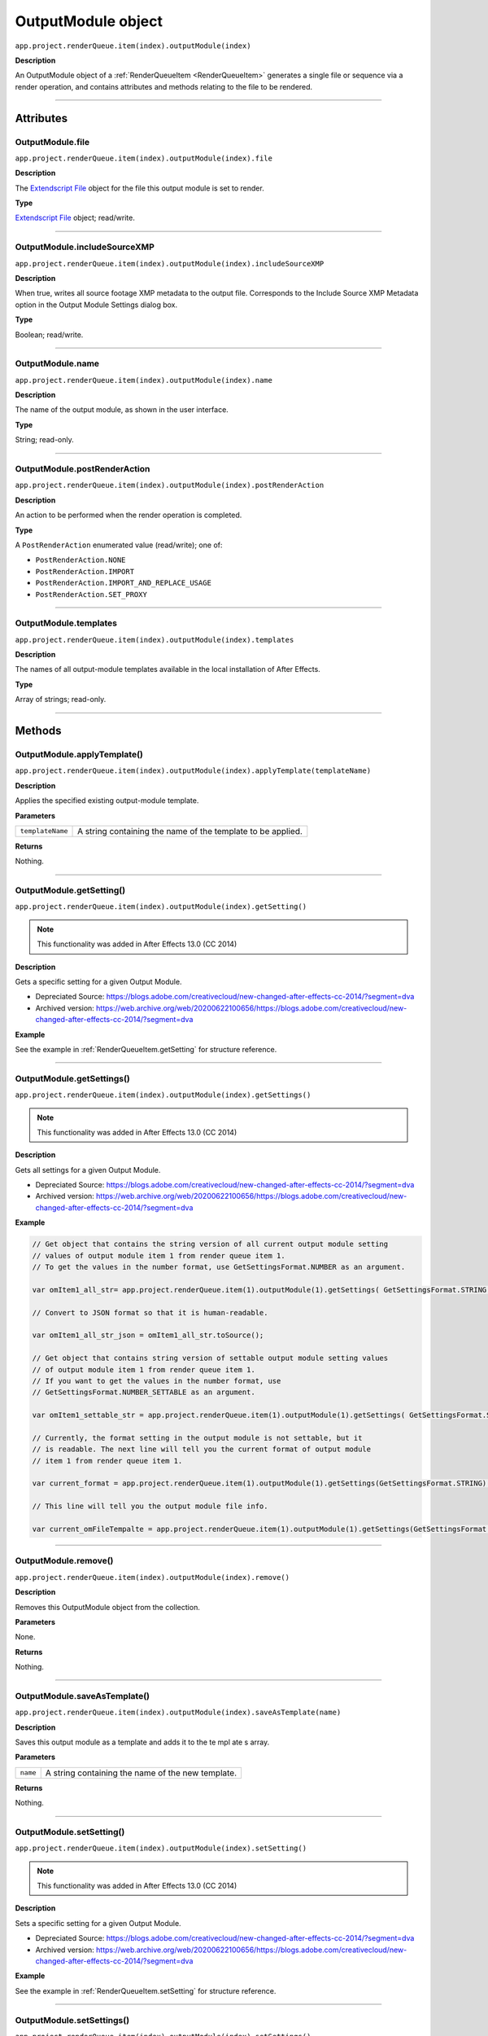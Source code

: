 .. _OutputModule:

OutputModule object
################################################

``app.project.renderQueue.item(index).outputModule(index)``

**Description**

An OutputModule object of a :ref:`RenderQueueItem <RenderQueueItem>` generates a single file or sequence via a render operation, and contains attributes and methods relating to the file to be rendered.

----

==========
Attributes
==========

.. _OutputModule.file:

OutputModule.file
*********************************************

``app.project.renderQueue.item(index).outputModule(index).file``

**Description**

The `Extendscript File <https://extendscript.docsforadobe.dev/file-system-access/file-object.html>`_ object for the file this output module is set to render.

**Type**

`Extendscript File <https://extendscript.docsforadobe.dev/file-system-access/file-object.html>`_ object; read/write.

----

.. _OutputModule.includeSourceXMP:

OutputModule.includeSourceXMP
*********************************************

``app.project.renderQueue.item(index).outputModule(index).includeSourceXMP``

**Description**

When true, writes all source footage XMP metadata to the output file. Corresponds to the Include Source XMP Metadata option in the Output Module Settings dialog box.

**Type**

Boolean; read/write.

----

.. _OutputModule.name:

OutputModule.name
*********************************************

``app.project.renderQueue.item(index).outputModule(index).name``

**Description**

The name of the output module, as shown in the user interface.

**Type**

String; read-only.

----

.. _OutputModule.postRenderAction:

OutputModule.postRenderAction
*********************************************

``app.project.renderQueue.item(index).outputModule(index).postRenderAction``

**Description**

An action to be performed when the render operation is completed.

**Type**

A ``PostRenderAction`` enumerated value (read/write); one of:

-  ``PostRenderAction.NONE``
-  ``PostRenderAction.IMPORT``
-  ``PostRenderAction.IMPORT_AND_REPLACE_USAGE``
-  ``PostRenderAction.SET_PROXY``

----

.. _OutputModule.templates:

OutputModule.templates
*********************************************

``app.project.renderQueue.item(index).outputModule(index).templates``

**Description**

The names of all output-module templates available in the local installation of After Effects.

**Type**

Array of strings; read-only.

-----

=======
Methods
=======

.. _OutputModule.applyTemplate:

OutputModule.applyTemplate()
*********************************************

``app.project.renderQueue.item(index).outputModule(index).applyTemplate(templateName)``

**Description**

Applies the specified existing output-module template.

**Parameters**

================  ===========================================================
``templateName``  A string containing the name of the template to be applied.
================  ===========================================================

**Returns**

Nothing.

----

.. _OutputModule.getSetting:

OutputModule.getSetting()
*********************************************

``app.project.renderQueue.item(index).outputModule(index).getSetting()``

.. note::
   This functionality was added in After Effects 13.0 (CC 2014)

**Description**

Gets a specific setting for a given Output Module.

- Depreciated Source: https://blogs.adobe.com/creativecloud/new-changed-after-effects-cc-2014/?segment=dva
- Archived version: https://web.archive.org/web/20200622100656/https://blogs.adobe.com/creativecloud/new-changed-after-effects-cc-2014/?segment=dva

**Example**

See the example in :ref:`RenderQueueItem.getSetting` for structure reference.

----

.. _OutputModule.getSettings:

OutputModule.getSettings()
*********************************************

``app.project.renderQueue.item(index).outputModule(index).getSettings()``

.. note::
   This functionality was added in After Effects 13.0 (CC 2014)

**Description**

Gets all settings for a given Output Module.

- Depreciated Source: https://blogs.adobe.com/creativecloud/new-changed-after-effects-cc-2014/?segment=dva
- Archived version: https://web.archive.org/web/20200622100656/https://blogs.adobe.com/creativecloud/new-changed-after-effects-cc-2014/?segment=dva

**Example**

.. code:: javascript

  // Get object that contains the string version of all current output module setting
  // values of output module item 1 from render queue item 1.
  // To get the values in the number format, use GetSettingsFormat.NUMBER as an argument.

  var omItem1_all_str= app.project.renderQueue.item(1).outputModule(1).getSettings( GetSettingsFormat.STRING );

  // Convert to JSON format so that it is human-readable.

  var omItem1_all_str_json = omItem1_all_str.toSource();

  // Get object that contains string version of settable output module setting values
  // of output module item 1 from render queue item 1.
  // If you want to get the values in the number format, use
  // GetSettingsFormat.NUMBER_SETTABLE as an argument.

  var omItem1_settable_str = app.project.renderQueue.item(1).outputModule(1).getSettings( GetSettingsFormat.STRING_SETTABLE );

  // Currently, the format setting in the output module is not settable, but it
  // is readable. The next line will tell you the current format of output module
  // item 1 from render queue item 1.

  var current_format = app.project.renderQueue.item(1).outputModule(1).getSettings(GetSettingsFormat.STRING).Format;

  // This line will tell you the output module file info.

  var current_omFileTempalte = app.project.renderQueue.item(1).outputModule(1).getSettings(GetSettingsFormat.STRING)["Output File Info"]["File Template"];

----

.. _OutputModule.remove:

OutputModule.remove()
*********************************************

``app.project.renderQueue.item(index).outputModule(index).remove()``

**Description**

Removes this OutputModule object from the collection.

**Parameters**

None.

**Returns**

Nothing.

----

.. _OutputModule.saveAsTemplate:

OutputModule.saveAsTemplate()
*****************************

``app.project.renderQueue.item(index).outputModule(index).saveAsTemplate(name)``

**Description**

Saves this output module as a template and adds it to the te mpl ate s array.

**Parameters**

========  =================================================
``name``  A string containing the name of the new template.
========  =================================================

**Returns**

Nothing.

----

.. _OutputModule.setSetting:

OutputModule.setSetting()
*********************************************

``app.project.renderQueue.item(index).outputModule(index).setSetting()``

.. note::
   This functionality was added in After Effects 13.0 (CC 2014)

**Description**

Sets a specific setting for a given Output Module.

- Depreciated Source: https://blogs.adobe.com/creativecloud/new-changed-after-effects-cc-2014/?segment=dva
- Archived version: https://web.archive.org/web/20200622100656/https://blogs.adobe.com/creativecloud/new-changed-after-effects-cc-2014/?segment=dva

**Example**

See the example in :ref:`RenderQueueItem.setSetting` for structure reference.

----

.. _OutputModule.setSettings:

OutputModule.setSettings()
*********************************************

``app.project.renderQueue.item(index).outputModule(index).setSettings()``

.. note::
   This functionality was added in After Effects 13.0 (CC 2014)

**Description**

- Depreciated Source: https://blogs.adobe.com/creativecloud/new-changed-after-effects-cc-2014/?segment=dva
- Archived version: https://web.archive.org/web/20200622100656/https://blogs.adobe.com/creativecloud/new-changed-after-effects-cc-2014/?segment=dva

.. warning::
  There is a bug that causes OutputModule object to be invalidated after the output module setting is modified, so you need to retrieve the Output Module again after you modify it.

**Examples**

Get the settings from one item's output module and use them on another:

.. code:: javascript

  // If you want to get the values in the number format, use
  // GetSettingsFormat.NUMBER_SETTABLE as an argument.

  var omItem1_settable_str = app.project.renderQueue.item(1).outputModule(1).getSettings( GetSettingsFormat.STRING_SETTABLE );

  // Set output module item 1 of render queue item 2 with values that you get from
  // output module 1 of render queue item 1

  app.project.renderQueue.item(2).outputModule(1).setSettings( omItem1_settable_str );

Set output module item 1 of render queue item 3 with values that you create:

.. code:: javascript

  var crop_data = {
    "Crop":        true,
    "Crop Bottom": 0,
    "Crop Left":   0,
    "Crop Right":  8,
    "Crop Top":    10
  };

  app.project.renderQueue.item(1).outputModule(3).setSettings( crop_data );

Route the output file to the user directory:

.. code:: javascript

  var om1 = app.project.renderQueue.item(1).outputModule(1);
  var file_name = File.decode( om1.file.name ); // Name contains special character, space?
  var new_dir = new Folder( "~/new_output" );
  var new_path = new_dir.fsName;

  var new_data = {
    "Output File Info": {
        "Base Path":      new_path,
        "Subfolder Path": "draft",
        "File Name":      file_name
    }
  };

  om1.setSettings( new_data );

In this example, the output file is routed to the user directory, but this time using the full path:

.. code:: javascript

  var om1 = app.project.renderQueue.item(1).outputModule(1);

  // Name contains special character, such as space?
  var file_name = File.decode( om1.file.name );
  var new_path = "/Users/myAccount/new_output";
  var separator = "/";

  if ($.os.indexOf("Mac") == -1) {
    new_path = "C:\Users\myAccount\new_output";
    separator = "\\";
  }

  var new_data = {
    "Output File Info": {
      "Full Flat Path": new_path + separator + file_name
    }
  };

  om1.setSettings( new_data );

